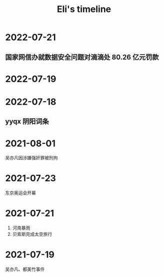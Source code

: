 #+TITLE: Eli's timeline
#+OPTIONS: toc:nil H:2 num:2
#+DESCRIPTION: Recording events I meet
#+TIMELINE_HEADER: <div id="org-div-home-and-up"><a accesskey="h" href="Eli's timeline.html"> UP </a>
#+TIMELINE_HEADER: | <a accesskey="H" href="index.html"> HOME </a> </div>
#+TIMELINE_MODE:  vertical
#+TIMELINE_FORCE_VERTICAL_MODE: 800
#+TIMELINE_VISIBLE_ITEMS: 4


* 2022-07-21
** 国家网信办就数据安全问题对滴滴处 80.26 亿元罚款
* 2022-07-19
* 2022-07-18
** yyqx 阴阳词条
* 2021-08-01
吴亦凡因涉嫌强奸罪被刑拘
* 2021-07-23
东京奥运会开幕
* 2021-07-21
1. 河南暴雨
2. 贝索斯完成太空旅行
* 2021-07-19
:PROPERTIES:
:ID:       c3cde031-8f50-47aa-878a-b50ba0eb2e4c
:END:
吴亦凡、都美竹事件
